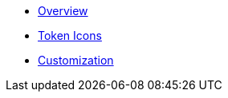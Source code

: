 * xref:index.adoc[Overview]
* xref:token-icons.adoc[Token Icons]
* xref:customization.adoc[Customization]
